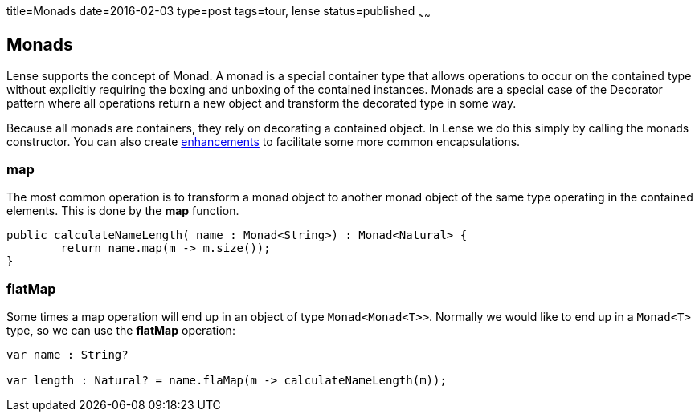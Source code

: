 title=Monads
date=2016-02-03
type=post
tags=tour, lense
status=published
~~~~~~

== Monads

Lense supports the concept of Monad. A monad is a special container type that allows operations to occur on the contained type without explicitly requiring 
the boxing and unboxing of the contained instances. Monads are a special case of the Decorator pattern where all operations return a new object and transform the decorated type in some way.

Because all monads are containers, they rely on decorating a contained object. In Lense we do this simply by calling the monads constructor. 
You can also create link:enhancements.html[enhancements] to facilitate some more common encapsulations.

=== *map* 
The most common operation is to transform a monad object to another monad object of the same type operating in the contained elements. This is done by the *map* function.

[source, lense ]
----
public calculateNameLength( name : Monad<String>) : Monad<Natural> {
	return name.map(m -> m.size());
}
----

=== *flatMap*

Some times a map operation will end up in an object of type `Monad<Monad<T>>`. Normally we would like to end up in a `Monad<T>` type, so we can use the *flatMap* operation:

[source, lense ]
----
var name : String? 

var length : Natural? = name.flaMap(m -> calculateNameLength(m));

----

